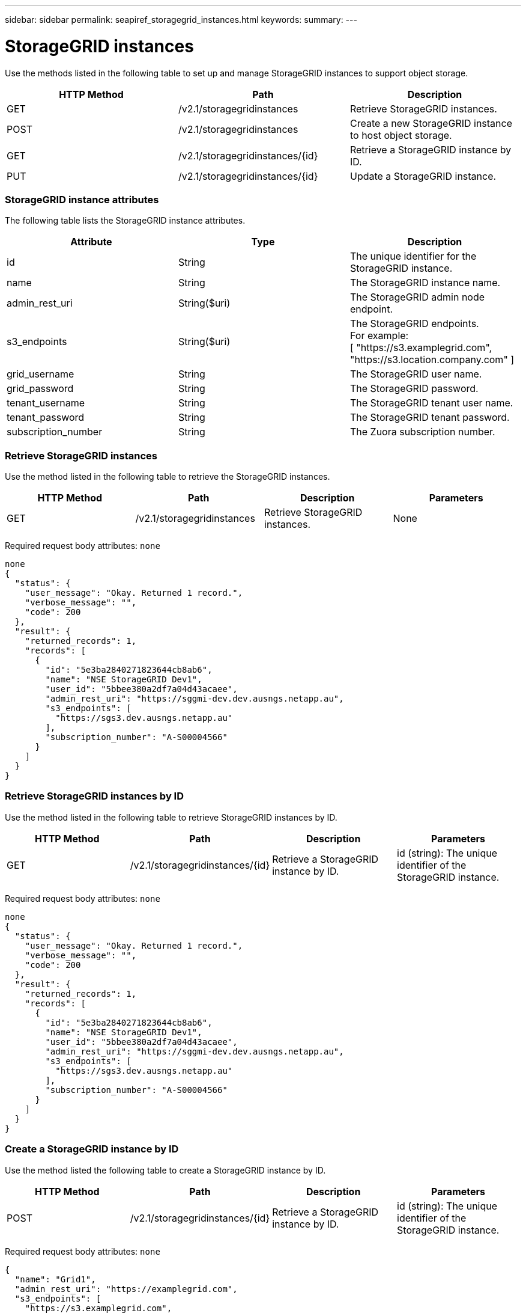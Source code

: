 ---
sidebar: sidebar
permalink: seapiref_storagegrid_instances.html
keywords:
summary:
---

= StorageGRID instances
:hardbreaks:
:nofooter:
:icons: font
:linkattrs:
:imagesdir: ./media/

//
// This file was created with NDAC Version 2.0 (August 17, 2020)
//
// 2020-10-19 09:25:10.508461
//

[.lead]
Use the methods listed in the following table to set up and manage StorageGRID instances to support object storage.

|===
|HTTP Method |Path |Description

|GET
|/v2.1/storagegridinstances
|Retrieve StorageGRID instances.
|POST
|/v2.1/storagegridinstances
|Create a new StorageGRID instance to host object storage.
|GET
|/v2.1/storagegridinstances/{id}
|Retrieve a StorageGRID instance by ID.
|PUT
|/v2.1/storagegridinstances/{id}
|Update a StorageGRID instance.
|===

=== StorageGRID instance attributes

The following table lists the StorageGRID instance attributes.

|===
|Attribute |Type |Description

|id
|String
|The unique identifier for the StorageGRID instance.
|name
|String
|The StorageGRID instance name.
|admin_rest_uri
|String($uri)
|The StorageGRID admin node endpoint.
|s3_endpoints
|String($uri)
|The StorageGRID endpoints.
For example:
[ "https://s3.examplegrid.com", "https://s3.location.company.com" ]
|grid_username
|String
|The StorageGRID user name.
|grid_password
|String
|The StorageGRID password.
|tenant_username
|String
|The StorageGRID tenant user name.
|tenant_password
|String
|The StorageGRID tenant password.
|subscription_number
|String
|The Zuora subscription number.
|===

=== Retrieve StorageGRID instances

Use the method listed in the following table to retrieve the StorageGRID instances. 

|===
|HTTP Method |Path |Description |Parameters

|GET
|/v2.1/storagegridinstances
|Retrieve StorageGRID instances.
|None
|===

Required request body attributes:  `none`

....
none
{
  "status": {
    "user_message": "Okay. Returned 1 record.",
    "verbose_message": "",
    "code": 200
  },
  "result": {
    "returned_records": 1,
    "records": [
      {
        "id": "5e3ba2840271823644cb8ab6",
        "name": "NSE StorageGRID Dev1",
        "user_id": "5bbee380a2df7a04d43acaee",
        "admin_rest_uri": "https://sggmi-dev.dev.ausngs.netapp.au",
        "s3_endpoints": [
          "https://sgs3.dev.ausngs.netapp.au"
        ],
        "subscription_number": "A-S00004566"
      }
    ]
  }
}
....

=== Retrieve StorageGRID instances by ID

Use the method listed in the following table to retrieve StorageGRID instances by ID. 

|===
|HTTP Method |Path |Description |Parameters

|GET
|/v2.1/storagegridinstances/{id}
|Retrieve a StorageGRID instance by ID.
|id (string): The unique identifier of the StorageGRID instance.
|===

Required request body attributes:  `none`

....
none
{
  "status": {
    "user_message": "Okay. Returned 1 record.",
    "verbose_message": "",
    "code": 200
  },
  "result": {
    "returned_records": 1,
    "records": [
      {
        "id": "5e3ba2840271823644cb8ab6",
        "name": "NSE StorageGRID Dev1",
        "user_id": "5bbee380a2df7a04d43acaee",
        "admin_rest_uri": "https://sggmi-dev.dev.ausngs.netapp.au",
        "s3_endpoints": [
          "https://sgs3.dev.ausngs.netapp.au"
        ],
        "subscription_number": "A-S00004566"
      }
    ]
  }
}
....

=== Create a StorageGRID instance by ID

Use the method listed the following table to create a StorageGRID instance by ID. 

|===
|HTTP Method |Path |Description |Parameters

|POST
|/v2.1/storagegridinstances/{id}
|Retrieve a StorageGRID instance by ID.
|id (string): The unique identifier of the StorageGRID instance.
|===

Required request body attributes:  `none`

....
{
  "name": "Grid1",
  "admin_rest_uri": "https://examplegrid.com",
  "s3_endpoints": [
    "https://s3.examplegrid.com",
    "https://s3.location.company.com"
  ],
  "grid_username": "root",
  "grid_password": "string",
  "tenant_username": "root",
  "tenant_password": "string",
  "subscription_number": "A-S00003969"
}
{
  "status": {
    "user_message": "string",
    "verbose_message": "string",
    "code": "string"
  },
  "result": {
    "returned_records": 1,
    "records": [
      {
        "id": "5d2fb0fb4f47df00015274e3",
        "name": "Grid1",
        "admin_rest_uri": "https://examplegrid.com",
        "user_id": "5d2fb0fb4f47df00015274e3",
        "s3_endpoints": [
          "https://s3.examplegrid.com",
          "https://s3.location.company.com"
        ],
        "subscription_number": "A-S00003969"
      }
    ]
  }
}
....

=== Modify a StorageGRID instance by ID

Use the method listed in the following table to modify a StorageGRID instance by ID. 

|===
|HTTP Method |Path |Description |Parameters

|PUT
|/v2.1/storagegridinstances/{id}
|Modify a StorageGRID instance by ID.
|id (string): The unique identifier of the StorageGRID instance.
|===

Required Request Body attributes:  `none`

....
{
  "name": "Grid1",
  "admin_rest_uri": "https://examplegrid.com",
  "s3_endpoints": [
    "https://s3.examplegrid.com",
    "https://s3.location.company.com"
  ],
  "grid_username": "root",
  "grid_password": "string",
  "tenant_username": "root",
  "tenant_password": "string",
  "subscription_number": "A-S00003969"
{
  "status": {
    "user_message": "string",
    "verbose_message": "string",
    "code": "string"
  },
  "result": {
    "returned_records": 1,
    "records": [
      {
        "id": "5d2fb0fb4f47df00015274e3",
        "name": "Grid1",
        "admin_rest_uri": "https://examplegrid.com",
        "user_id": "5d2fb0fb4f47df00015274e3",
        "s3_endpoints": [
          "https://s3.examplegrid.com",
          "https://s3.location.company.com"
        ],
        "subscription_number": "A-S00003969"
      }
    ]
  }
}
....


